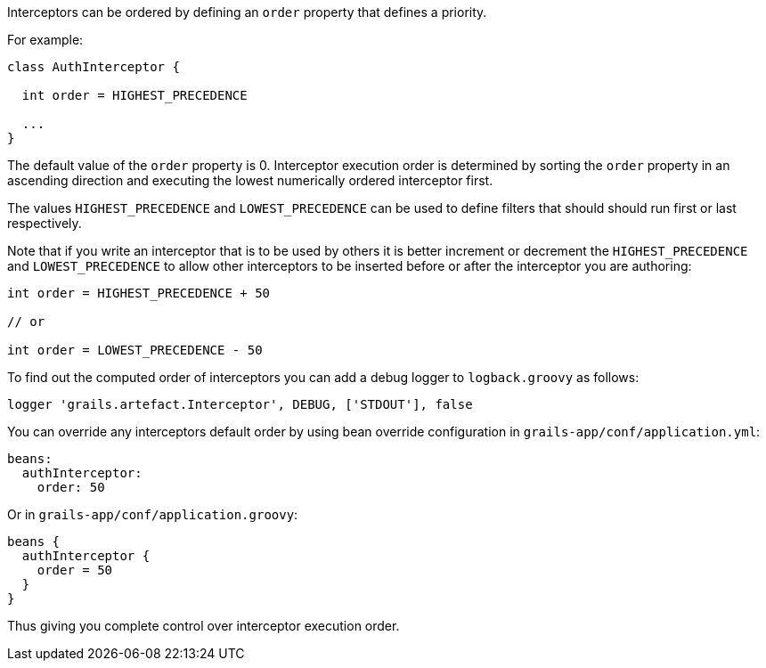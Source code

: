 Interceptors can be ordered by defining an `order` property that defines a priority.

For example:

[source,groovy]
----
class AuthInterceptor {

  int order = HIGHEST_PRECEDENCE

  ...
}
----

The default value of the `order` property is 0.  Interceptor execution order is determined by sorting the `order` property in an ascending direction and executing the lowest numerically ordered interceptor first. 

The values `HIGHEST_PRECEDENCE` and `LOWEST_PRECEDENCE` can be used to define filters that should should run first or last respectively.

Note that if you write an interceptor that is to be used by others it is better increment or decrement the `HIGHEST_PRECEDENCE` and `LOWEST_PRECEDENCE` to allow other interceptors to be inserted before or after the interceptor you are authoring:

[source,groovy]
----
int order = HIGHEST_PRECEDENCE + 50

// or

int order = LOWEST_PRECEDENCE - 50
----

To find out the computed order of interceptors you can add a debug logger to `logback.groovy` as follows:

[source,groovy]
----
logger 'grails.artefact.Interceptor', DEBUG, ['STDOUT'], false
----

You can override any interceptors default order by using bean override configuration in `grails-app/conf/application.yml`:

[source,groovy]
----
beans:
  authInterceptor:
    order: 50
----

Or in `grails-app/conf/application.groovy`:

[source,groovy]
----
beans {
  authInterceptor {
    order = 50
  }
}
----

Thus giving you complete control over interceptor execution order.
